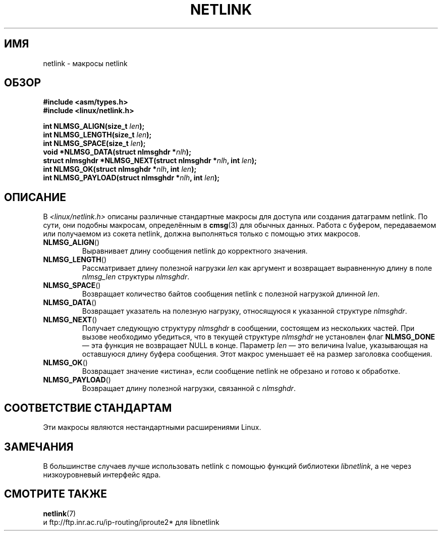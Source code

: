.\" This manpage copyright 1998 by Andi Kleen. Subject to the GPL.
.\" Based on the original comments from Alexey Kuznetsov
.\" $Id: netlink.3,v 1.1 1999/05/14 17:17:24 freitag Exp $
.\"*******************************************************************
.\"
.\" This file was generated with po4a. Translate the source file.
.\"
.\"*******************************************************************
.TH NETLINK 3 1999\-05\-14 GNU "Руководство программиста Linux"
.SH ИМЯ
netlink \- макросы netlink
.SH ОБЗОР
.nf
.\" FIXME . what will glibc 2.1 use here?
.\" May 2007: glibc 2.5, things look to be unchanged -- the header file
.\" is still linux/netlink.h -- mtk
\fB#include <asm/types.h>\fP
.br
\fB#include <linux/netlink.h>\fP
.sp
\fBint NLMSG_ALIGN(size_t \fP\fIlen\fP\fB);\fP
.br
\fBint NLMSG_LENGTH(size_t \fP\fIlen\fP\fB);\fP
.br
\fBint NLMSG_SPACE(size_t \fP\fIlen\fP\fB);\fP
.br
\fBvoid *NLMSG_DATA(struct nlmsghdr *\fP\fInlh\fP\fB);\fP
.br
\fBstruct nlmsghdr *NLMSG_NEXT(struct nlmsghdr *\fP\fInlh\fP\fB, int \fP\fIlen\fP\fB);\fP
.br
\fBint NLMSG_OK(struct nlmsghdr *\fP\fInlh\fP\fB, int \fP\fIlen\fP\fB);\fP
.br
\fBint NLMSG_PAYLOAD(struct nlmsghdr *\fP\fInlh\fP\fB, int \fP\fIlen\fP\fB);\fP
.fi
.SH ОПИСАНИЕ
В \fI<linux/netlink.h>\fP описаны различные стандартные макросы для
доступа или создания датаграмм netlink. По сути, они подобны макросам,
определённым в \fBcmsg\fP(3) для обычных данных. Работа с буфером, передаваемом
или получаемом из сокета netlink, должна выполняться только с помощью этих
макросов.
.TP 
\fBNLMSG_ALIGN\fP()
Выравнивает длину сообщения netlink до корректного значения.
.TP 
\fBNLMSG_LENGTH\fP()
Рассматривает длину полезной нагрузки \fIlen\fP как аргумент и возвращает
выравненную длину в поле \fInlmsg_len\fP структуры \fInlmsghdr\fP.
.TP 
\fBNLMSG_SPACE\fP()
Возвращает количество байтов сообщения netlink с полезной нагрузкой длинной
\fIlen\fP.
.TP 
\fBNLMSG_DATA\fP()
Возвращает указатель на полезную нагрузку, относящуюся к указанной структуре
\fInlmsghdr\fP.
.TP 
.\" this is bizarre, maybe the interface should be fixed.
\fBNLMSG_NEXT\fP()
Получает следующую структуру \fInlmsghdr\fP в сообщении, состоящем из
нескольких частей. При вызове необходимо убедиться, что в текущей структуре
\fInlmsghdr\fP не установлен флаг \fBNLMSG_DONE\fP — эта функция не возвращает
NULL в конце. Параметр \fIlen\fP — это величина lvalue, указывающая на
оставшуюся длину буфера сообщения. Этот макрос уменьшает её на размер
заголовка сообщения.
.TP 
\fBNLMSG_OK\fP()
Возвращает значение «истина», если сообщение netlink не обрезано и готово к
обработке.
.TP 
\fBNLMSG_PAYLOAD\fP()
Возвращает длину полезной нагрузки, связанной с \fInlmsghdr\fP.
.SH "СООТВЕТСТВИЕ СТАНДАРТАМ"
Эти макросы являются нестандартными расширениями Linux.
.SH ЗАМЕЧАНИЯ
В большинстве случаев лучше использовать netlink с помощью функций
библиотеки \fIlibnetlink\fP, а не через низкоуровневый интерфейс ядра.
.SH "СМОТРИТЕ ТАКЖЕ"
\fBnetlink\fP(7)
.br
и ftp://ftp.inr.ac.ru/ip\-routing/iproute2* для libnetlink
